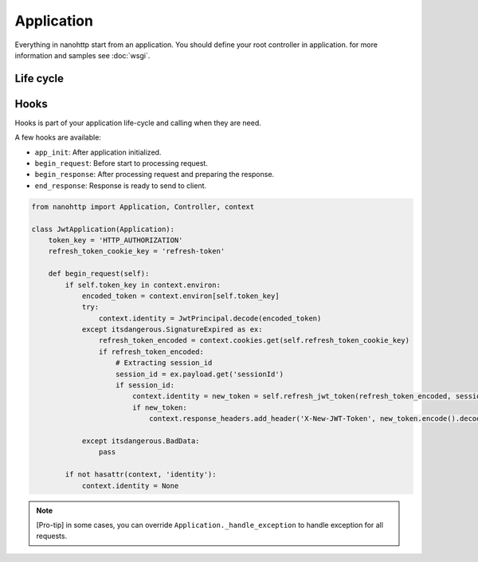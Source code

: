 Application
===========

Everything in nanohttp start from an application.
You should define your root controller in application.
for more information and samples see :doc:`wsgi`.


Life cycle
----------
.. image:: application-life-cycle.png
    :alt: nanohttp life cycle
    :target: https://www.websequencediagrams.com/?lz=dGl0bGUgbmFub2h0dHAKCkFwcC0-KkNvbnRleHQ6IG5ldwANBgAJCWVudGVyACIFLT5BcHA6IGJlZ2luIHJlcXVlc3QKbm90ZSByaWdodCBvZiAAHAVob29rAFIGAAkGYW5kbGUgdHJhaWxpbmcgc2xhc2gAFQtzcGxpdCBwYXRoAEcGbGVmAEIKU3BsaXR0aW5nIHRoZQAgBSBieQA9BiBgL2AKCmFsdCB0cnkKICAgIACBMAlyb2xsZXI6IGNhbGwAFQUACwoAEw5kaXNwYXRjaAAIHXNlcnZlAIFAB3IKZWxzZSBleGNlcHQAaworAIFeDAAXBmlvbgCBDAktPi0AgjYFAIIuB19lcnJvcgCBLgUAgicYZW5kAIMWBgCCZg9zcG9uc2UAglMjcHJvY2VzcyBjb29raWVzAIMFC2VuY29kZQBCCgCDUAtlbmQAPiYAhBQMeGl0CmRlc3Ryb3kAgmMFZXh0CgoKCgo&s=napkin

Hooks
-----

Hooks is part of your application life-cycle and calling when they are need.

A few hooks are available:

- ``app_init``: After application initialized.
- ``begin_request``: Before start to processing request.
- ``begin_response``: After processing request and preparing the response.
- ``end_response``: Response is ready to send to client.

..  code-block:: python

    from nanohttp import Application, Controller, context

    class JwtApplication(Application):
        token_key = 'HTTP_AUTHORIZATION'
        refresh_token_cookie_key = 'refresh-token'

        def begin_request(self):
            if self.token_key in context.environ:
                encoded_token = context.environ[self.token_key]
                try:
                    context.identity = JwtPrincipal.decode(encoded_token)
                except itsdangerous.SignatureExpired as ex:
                    refresh_token_encoded = context.cookies.get(self.refresh_token_cookie_key)
                    if refresh_token_encoded:
                        # Extracting session_id
                        session_id = ex.payload.get('sessionId')
                        if session_id:
                            context.identity = new_token = self.refresh_jwt_token(refresh_token_encoded, session_id)
                            if new_token:
                                context.response_headers.add_header('X-New-JWT-Token', new_token.encode().decode())

                except itsdangerous.BadData:
                    pass

            if not hasattr(context, 'identity'):
                context.identity = None

.. note:: [Pro-tip] in some cases, you can override ``Application._handle_exception`` to
          handle exception for all requests.
